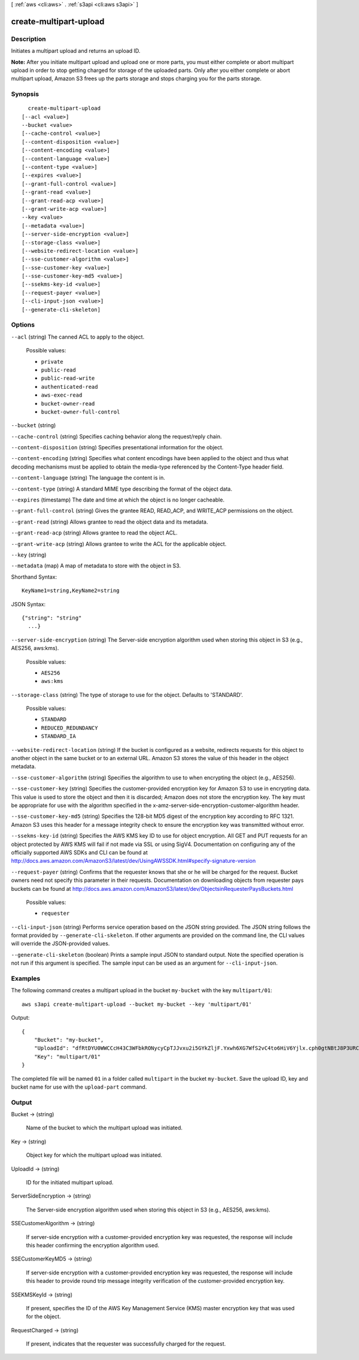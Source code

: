 [ :ref:`aws <cli:aws>` . :ref:`s3api <cli:aws s3api>` ]

.. _cli:aws s3api create-multipart-upload:


***********************
create-multipart-upload
***********************



===========
Description
===========



Initiates a multipart upload and returns an upload ID.



**Note:** After you initiate multipart upload and upload one or more parts, you must either complete or abort multipart upload in order to stop getting charged for storage of the uploaded parts. Only after you either complete or abort multipart upload, Amazon S3 frees up the parts storage and stops charging you for the parts storage.



========
Synopsis
========

::

    create-multipart-upload
  [--acl <value>]
  --bucket <value>
  [--cache-control <value>]
  [--content-disposition <value>]
  [--content-encoding <value>]
  [--content-language <value>]
  [--content-type <value>]
  [--expires <value>]
  [--grant-full-control <value>]
  [--grant-read <value>]
  [--grant-read-acp <value>]
  [--grant-write-acp <value>]
  --key <value>
  [--metadata <value>]
  [--server-side-encryption <value>]
  [--storage-class <value>]
  [--website-redirect-location <value>]
  [--sse-customer-algorithm <value>]
  [--sse-customer-key <value>]
  [--sse-customer-key-md5 <value>]
  [--ssekms-key-id <value>]
  [--request-payer <value>]
  [--cli-input-json <value>]
  [--generate-cli-skeleton]




=======
Options
=======

``--acl`` (string)
The canned ACL to apply to the object.

  Possible values:

  
  *   ``private``

  
  *   ``public-read``

  
  *   ``public-read-write``

  
  *   ``authenticated-read``

  
  *   ``aws-exec-read``

  
  *   ``bucket-owner-read``

  
  *   ``bucket-owner-full-control``

  

  

``--bucket`` (string)


``--cache-control`` (string)
Specifies caching behavior along the request/reply chain.

``--content-disposition`` (string)
Specifies presentational information for the object.

``--content-encoding`` (string)
Specifies what content encodings have been applied to the object and thus what decoding mechanisms must be applied to obtain the media-type referenced by the Content-Type header field.

``--content-language`` (string)
The language the content is in.

``--content-type`` (string)
A standard MIME type describing the format of the object data.

``--expires`` (timestamp)
The date and time at which the object is no longer cacheable.

``--grant-full-control`` (string)
Gives the grantee READ, READ_ACP, and WRITE_ACP permissions on the object.

``--grant-read`` (string)
Allows grantee to read the object data and its metadata.

``--grant-read-acp`` (string)
Allows grantee to read the object ACL.

``--grant-write-acp`` (string)
Allows grantee to write the ACL for the applicable object.

``--key`` (string)


``--metadata`` (map)
A map of metadata to store with the object in S3.



Shorthand Syntax::

    KeyName1=string,KeyName2=string




JSON Syntax::

  {"string": "string"
    ...}



``--server-side-encryption`` (string)
The Server-side encryption algorithm used when storing this object in S3 (e.g., AES256, aws:kms).

  Possible values:

  
  *   ``AES256``

  
  *   ``aws:kms``

  

  

``--storage-class`` (string)
The type of storage to use for the object. Defaults to 'STANDARD'.

  Possible values:

  
  *   ``STANDARD``

  
  *   ``REDUCED_REDUNDANCY``

  
  *   ``STANDARD_IA``

  

  

``--website-redirect-location`` (string)
If the bucket is configured as a website, redirects requests for this object to another object in the same bucket or to an external URL. Amazon S3 stores the value of this header in the object metadata.

``--sse-customer-algorithm`` (string)
Specifies the algorithm to use to when encrypting the object (e.g., AES256).

``--sse-customer-key`` (string)
Specifies the customer-provided encryption key for Amazon S3 to use in encrypting data. This value is used to store the object and then it is discarded; Amazon does not store the encryption key. The key must be appropriate for use with the algorithm specified in the x-amz-server-side​-encryption​-customer-algorithm header.

``--sse-customer-key-md5`` (string)
Specifies the 128-bit MD5 digest of the encryption key according to RFC 1321. Amazon S3 uses this header for a message integrity check to ensure the encryption key was transmitted without error.

``--ssekms-key-id`` (string)
Specifies the AWS KMS key ID to use for object encryption. All GET and PUT requests for an object protected by AWS KMS will fail if not made via SSL or using SigV4. Documentation on configuring any of the officially supported AWS SDKs and CLI can be found at http://docs.aws.amazon.com/AmazonS3/latest/dev/UsingAWSSDK.html#specify-signature-version

``--request-payer`` (string)
Confirms that the requester knows that she or he will be charged for the request. Bucket owners need not specify this parameter in their requests. Documentation on downloading objects from requester pays buckets can be found at http://docs.aws.amazon.com/AmazonS3/latest/dev/ObjectsinRequesterPaysBuckets.html

  Possible values:

  
  *   ``requester``

  

  

``--cli-input-json`` (string)
Performs service operation based on the JSON string provided. The JSON string follows the format provided by ``--generate-cli-skeleton``. If other arguments are provided on the command line, the CLI values will override the JSON-provided values.

``--generate-cli-skeleton`` (boolean)
Prints a sample input JSON to standard output. Note the specified operation is not run if this argument is specified. The sample input can be used as an argument for ``--cli-input-json``.



========
Examples
========

The following command creates a multipart upload in the bucket ``my-bucket`` with the key ``multipart/01``::

  aws s3api create-multipart-upload --bucket my-bucket --key 'multipart/01'

Output::

  {
      "Bucket": "my-bucket",
      "UploadId": "dfRtDYU0WWCCcH43C3WFbkRONycyCpTJJvxu2i5GYkZljF.Yxwh6XG7WfS2vC4to6HiV6Yjlx.cph0gtNBtJ8P3URCSbB7rjxI5iEwVDmgaXZOGgkk5nVTW16HOQ5l0R",
      "Key": "multipart/01"
  }

The completed file will be named ``01`` in a folder called ``multipart`` in the bucket ``my-bucket``. Save the upload ID, key and bucket name for use with the ``upload-part`` command.

======
Output
======

Bucket -> (string)

  Name of the bucket to which the multipart upload was initiated.

  

Key -> (string)

  Object key for which the multipart upload was initiated.

  

UploadId -> (string)

  ID for the initiated multipart upload.

  

ServerSideEncryption -> (string)

  The Server-side encryption algorithm used when storing this object in S3 (e.g., AES256, aws:kms).

  

SSECustomerAlgorithm -> (string)

  If server-side encryption with a customer-provided encryption key was requested, the response will include this header confirming the encryption algorithm used.

  

SSECustomerKeyMD5 -> (string)

  If server-side encryption with a customer-provided encryption key was requested, the response will include this header to provide round trip message integrity verification of the customer-provided encryption key.

  

SSEKMSKeyId -> (string)

  If present, specifies the ID of the AWS Key Management Service (KMS) master encryption key that was used for the object.

  

RequestCharged -> (string)

  If present, indicates that the requester was successfully charged for the request.

  

